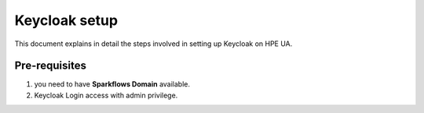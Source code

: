 Keycloak setup
=====

This document explains in detail the steps involved in setting up Keycloak on HPE UA.

Pre-requisites
------

#. you need to have **Sparkflows Domain** available.
#. Keycloak Login access with admin privilege.
